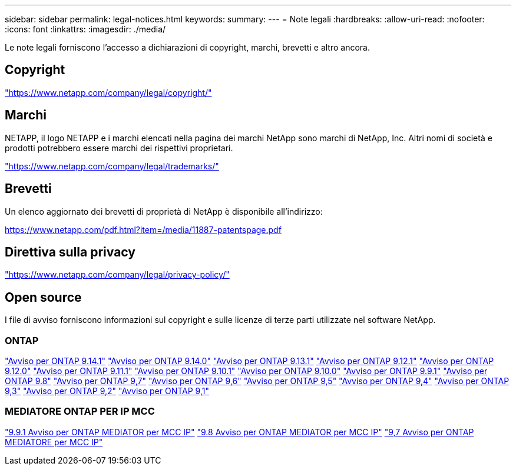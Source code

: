 ---
sidebar: sidebar 
permalink: legal-notices.html 
keywords:  
summary:  
---
= Note legali
:hardbreaks:
:allow-uri-read: 
:nofooter: 
:icons: font
:linkattrs: 
:imagesdir: ./media/


[role="lead"]
Le note legali forniscono l'accesso a dichiarazioni di copyright, marchi, brevetti e altro ancora.



== Copyright

link:https://www.netapp.com/company/legal/copyright/["https://www.netapp.com/company/legal/copyright/"^]



== Marchi

NETAPP, il logo NETAPP e i marchi elencati nella pagina dei marchi NetApp sono marchi di NetApp, Inc. Altri nomi di società e prodotti potrebbero essere marchi dei rispettivi proprietari.

link:https://www.netapp.com/company/legal/trademarks/["https://www.netapp.com/company/legal/trademarks/"^]



== Brevetti

Un elenco aggiornato dei brevetti di proprietà di NetApp è disponibile all'indirizzo:

link:https://www.netapp.com/pdf.html?item=/media/11887-patentspage.pdf["https://www.netapp.com/pdf.html?item=/media/11887-patentspage.pdf"^]



== Direttiva sulla privacy

link:https://www.netapp.com/company/legal/privacy-policy/["https://www.netapp.com/company/legal/privacy-policy/"^]



== Open source

I file di avviso forniscono informazioni sul copyright e sulle licenze di terze parti utilizzate nel software NetApp.



=== ONTAP

link:https://library.netapp.com/ecm/ecm_download_file/ECMLP2886725["Avviso per ONTAP 9.14.1"^]
link:https://library.netapp.com/ecm/ecm_download_file/ECMLP2886298["Avviso per ONTAP 9.14.0"^]
link:https://library.netapp.com/ecm/ecm_download_file/ECMLP2885801["Avviso per ONTAP 9.13.1"^]
link:https://library.netapp.com/ecm/ecm_download_file/ECMLP2884813["Avviso per ONTAP 9.12.1"^]
link:https://library.netapp.com/ecm/ecm_download_file/ECMLP2883760["Avviso per ONTAP 9.12.0"^]
link:https://library.netapp.com/ecm/ecm_download_file/ECMLP2882103["Avviso per ONTAP 9.11.1"^]
link:https://library.netapp.com/ecm/ecm_download_file/ECMLP2879817["Avviso per ONTAP 9.10.1"^]
link:https://library.netapp.com/ecm/ecm_download_file/ECMLP2878927["Avviso per ONTAP 9.10.0"^]
link:https://library.netapp.com/ecm/ecm_download_file/ECMLP2876856["Avviso per ONTAP 9.9.1"^]
link:https://library.netapp.com/ecm/ecm_download_file/ECMLP2873871["Avviso per ONTAP 9.8"^]
link:https://library.netapp.com/ecm/ecm_download_file/ECMLP2860921["Avviso per ONTAP 9,7"^]
link:https://library.netapp.com/ecm/ecm_download_file/ECMLP2855145["Avviso per ONTAP 9,6"^]
link:https://library.netapp.com/ecm/ecm_download_file/ECMLP2850702["Avviso per ONTAP 9,5"^]
link:https://library.netapp.com/ecm/ecm_download_file/ECMLP2844310["Avviso per ONTAP 9,4"^]
link:https://library.netapp.com/ecm/ecm_download_file/ECMLP2839209["Avviso per ONTAP 9,3"^]
link:https://library.netapp.com/ecm/ecm_download_file/ECMLP2702054["Avviso per ONTAP 9,2"^]
link:https://library.netapp.com/ecm/ecm_download_file/ECMLP2516795["Avviso per ONTAP 9,1"^]



=== MEDIATORE ONTAP PER IP MCC

link:https://library.netapp.com/ecm/ecm_download_file/ECMLP2870521["9.9.1 Avviso per ONTAP MEDIATOR per MCC IP"^]
link:https://library.netapp.com/ecm/ecm_download_file/ECMLP2870521["9.8 Avviso per ONTAP MEDIATOR per MCC IP"^]
link:https://library.netapp.com/ecm/ecm_download_file/ECMLP2870521["9,7 Avviso per ONTAP MEDIATORE per MCC IP"^]
